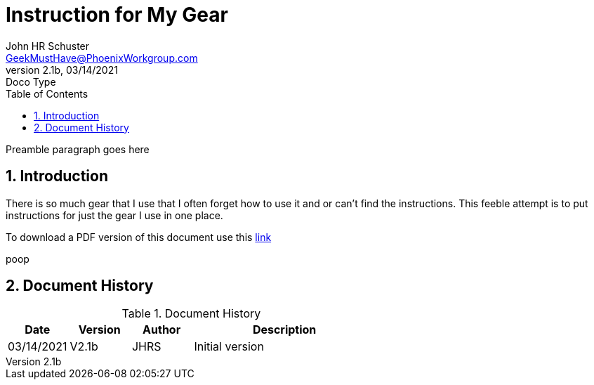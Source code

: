 = Instruction for My Gear
John Schuster <John.schuster@PhoenixWorkgroup.com>
v2.1b, 03/14/2021: Doco Type
:Author: John HR Schuster
:Company: GeekMustHave
:toc: left
:toclevels: 4
:title-page: gen-doco
:title-logo-image: ./images/create-doco_gmh-blogArticle-cover.png
:imagesdir: ./images
:pagenums:
:numbered: 
:chapter-label: 
:experimental:
:source-hightlighter: highlight.js
:highlightjs-languages: javascript, powershell
:icons: font
:docdir: ./documents
:github: https://github.com/GeekMustHave/instructions
:web-ste: https://OpenStuff/pwc-lms/com/doco/instructions
:linkattrs:
:seclinks: asciidoctor readme.adoc
:description: Metatag description \
more description
:author: John HR Schuster
:keywords: GeekMustHave, keyword2, keyword3
:email: GeekMustHave@PhoenixWorkgroup.com
:hugo: true
:page-title: Instruction for My Gear
:page-image: ./images/create-doco_gmh-blogArticle-cover.png
:page-tags: instructions, GMH
:page-Date: 03/14/2021

Preamble paragraph goes here

== Introduction

There is so much gear that I use that I often forget how to use it and or can't find the instructions.
This feeble attempt is to put instructions for just the gear I use in one place.

To download a PDF version of this document use this link:./readme.pdf[link]

poop

<<<<
== Document History

.Document History
[cols='2,2,2,6' options='header']
|===
| Date  | Version | Author | Description
| 03/14/2021 | V2.1b | JHRS |  Initial version
|===




////
This template created by GeekMustHave
////



